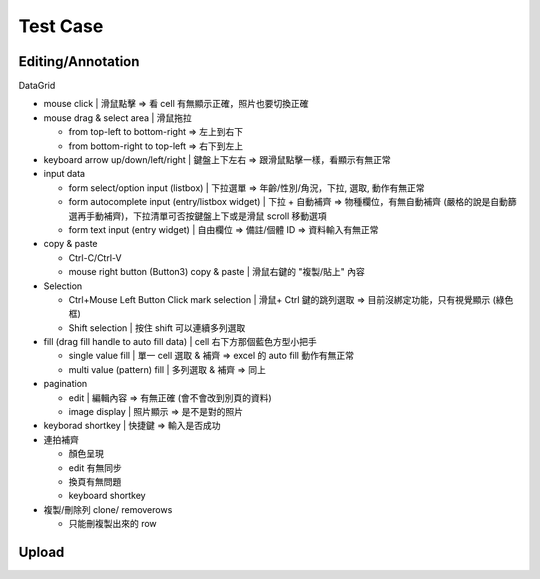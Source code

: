 Test Case
================


Editing/Annotation
-----------------------

DataGrid

- mouse click | 滑鼠點擊 => 看 cell 有無顯示正確，照片也要切換正確
- mouse drag & select area | 滑鼠拖拉 

  - from top-left to bottom-right => 左上到右下
  - from bottom-right to top-left => 右下到左上

- keyboard arrow up/down/left/right | 鍵盤上下左右 => 跟滑鼠點擊一樣，看顯示有無正常
- input data

  - form select/option input (listbox) | 下拉選單 => 年齡/性別/角況，下拉, 選取, 動作有無正常
  - form autocomplete input (entry/listbox widget) | 下拉 + 自動補齊 => 物種欄位，有無自動補齊 (嚴格的說是自動篩選再手動補齊)，下拉清單可否按鍵盤上下或是滑鼠 scroll 移動選項
  - form text input (entry widget) | 自由欄位 => 備註/個體 ID => 資料輸入有無正常

- copy & paste

  - Ctrl-C/Ctrl-V
  - mouse right button (Button3) copy & paste | 滑鼠右鍵的 "複製/貼上" 內容
- Selection

  - Ctrl+Mouse Left Button Click mark selection | 滑鼠+ Ctrl 鍵的跳列選取 => 目前沒綁定功能，只有視覺顯示 (綠色框)
  - Shift selection | 按住 shift 可以連續多列選取

- fill (drag fill handle to auto fill data) | cell 右下方那個藍色方型小把手

  - single value fill | 單一 cell 選取 & 補齊 => excel 的 auto fill 動作有無正常
  - multi value (pattern) fill | 多列選取 & 補齊 => 同上

- pagination

  - edit | 編輯內容 => 有無正確 (會不會改到別頁的資料)
  - image display | 照片顯示 => 是不是對的照片

- keyborad shortkey | 快捷鍵 => 輸入是否成功
- 連拍補齊

  - 顏色呈現
  - edit 有無同步
  - 換頁有無問題
  - keyboard shortkey

- 複製/刪除列 clone/ removerows

  - 只能刪複製出來的 row




Upload
-------------------
